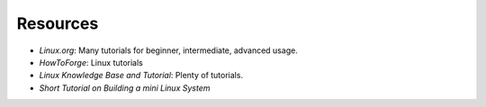 Resources
---------

- `Linux.org`:  Many tutorials for beginner, intermediate, advanced usage.
- `HowToForge`: Linux tutorials
- `Linux Knowledge Base and Tutorial`:  Plenty of tutorials.
- `Short Tutorial on Building a mini Linux System`

.. _HowToForge:                         http://www.howtoforge.com/
.. _Linux Knowledge Base and Tutorial:  http://www.linux-tutorial.info/
.. _Short Tutorial on Building a mini Linux System:     https://github.com/MichielDerhaeg/build-linux
